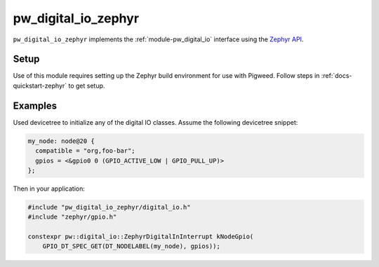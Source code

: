 .. _module-pw_digital_io_zephyr:

====================
pw_digital_io_zephyr
====================
.. pigweed-module::
   :name: pw_digital_io_zephyr

``pw_digital_io_zephyr`` implements the :ref:`module-pw_digital_io` interface
using the `Zephyr API <https://github.com/zephyrproject-rtos/zephyr>`_.

Setup
=====
Use of this module requires setting up the Zephyr build environment for use with
Pigweed. Follow steps in :ref:`docs-quickstart-zephyr` to get setup.

Examples
========
Used devicetree to initialize any of the digital IO classes. Assume the
following devicetree snippet:

.. code-block:: devicetree

   my_node: node@20 {
     compatible = "org,foo-bar";
     gpios = <&gpio0 0 (GPIO_ACTIVE_LOW | GPIO_PULL_UP)>
   };

Then in your application:

.. code-block:: cpp

   #include "pw_digital_io_zephyr/digital_io.h"
   #include "zephyr/gpio.h"

   constexpr pw::digital_io::ZephyrDigitalInInterrupt kNodeGpio(
       GPIO_DT_SPEC_GET(DT_NODELABEL(my_node), gpios));
